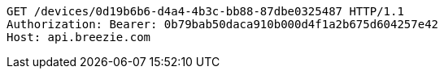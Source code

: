 [source,http,options="nowrap"]
----
GET /devices/0d19b6b6-d4a4-4b3c-bb88-87dbe0325487 HTTP/1.1
Authorization: Bearer: 0b79bab50daca910b000d4f1a2b675d604257e42
Host: api.breezie.com

----